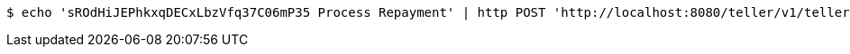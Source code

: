 [source,bash]
----
$ echo 'sROdHiJEPhkxqDECxLbzVfq37C06mP35 Process Repayment' | http POST 'http://localhost:8080/teller/v1/teller/sROdHiJEPhkxqDECxLbzVfq37C06mP35/transactions/null' 'Content-Type:application/json' 'Accept:application/json'
----